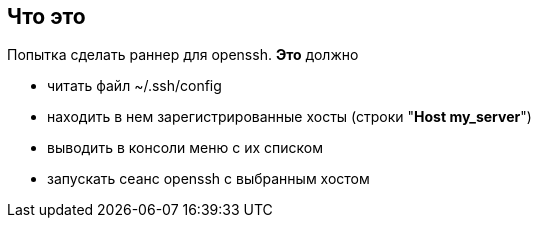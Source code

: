 == Что это
Попытка сделать раннер для openssh. *Это* должно

* читать файл ~/.ssh/config
* находить в нем зарегистрированные хосты (строки "*Host my_server*")
* выводить в консоли меню с их списком
* запускать сеанс openssh с выбранным хостом

